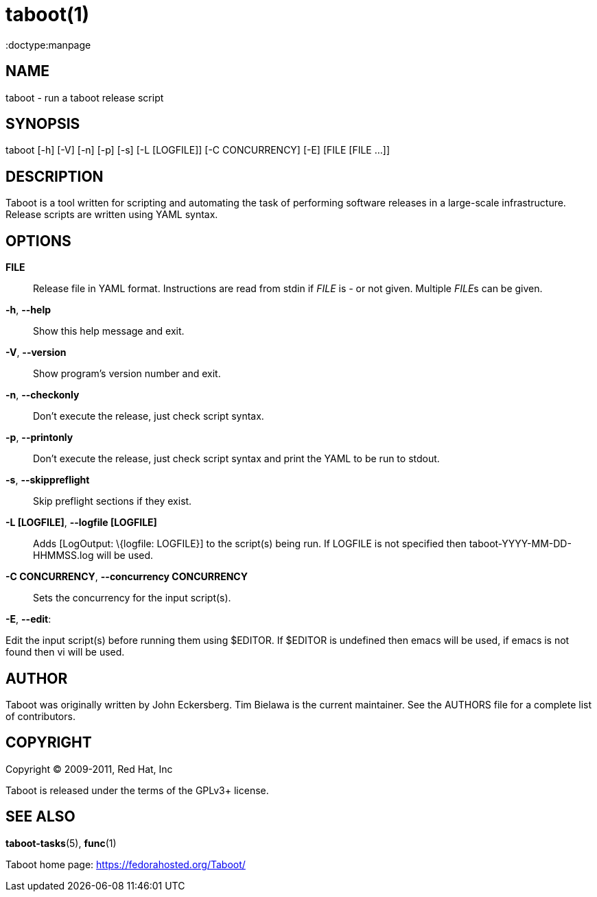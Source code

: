 taboot(1)
=========
:doctype:manpage
:man source:   Taboot
:man version:  0.3.x
:man manual:   System administration commands

NAME
----
taboot - run a taboot release script



SYNOPSIS
--------
taboot [-h] [-V] [-n] [-p] [-s] [-L [LOGFILE]] [-C CONCURRENCY] [-E]
              [FILE [FILE ...]]




DESCRIPTION
-----------

Taboot is a tool written for scripting and automating the task of
performing software releases in a large-scale infrastructure. Release
scripts are written using YAML syntax.




OPTIONS
-------

*FILE*::

Release file in YAML format. Instructions are read from stdin if
'FILE' is '-' or not given. Multiple __FILE__s can be given.



*-h*, *--help*::

Show this help message and exit.



*-V*, *--version*::

Show program's version number and exit.



*-n*, *--checkonly*::

Don't execute the release, just check script syntax.



*-p*, *--printonly*::
Don't execute the release, just check script syntax and print the YAML to be run to stdout.



*-s*, *--skippreflight*::

Skip preflight sections if they exist.



*-L [LOGFILE]*, *--logfile [LOGFILE]*::

Adds [LogOutput: \{logfile: LOGFILE}] to the script(s) being run. If LOGFILE is not specified then taboot-YYYY-MM-DD-HHMMSS.log will be used.



*-C CONCURRENCY*, *--concurrency CONCURRENCY*::

Sets the concurrency for the input script(s).



*-E*, *--edit*:

Edit the input script(s) before running them using $EDITOR. If $EDITOR is undefined then emacs will be used, if emacs is not found then vi will be used.




AUTHOR
------

Taboot was originally written by John Eckersberg. Tim Bielawa is the
current maintainer. See the AUTHORS file for a complete list of
contributors.


COPYRIGHT
---------

Copyright © 2009-2011, Red Hat, Inc

Taboot is released under the terms of the GPLv3+ license.



SEE ALSO
--------
*taboot-tasks*(5), *func*(1)


Taboot home page: <https://fedorahosted.org/Taboot/>
